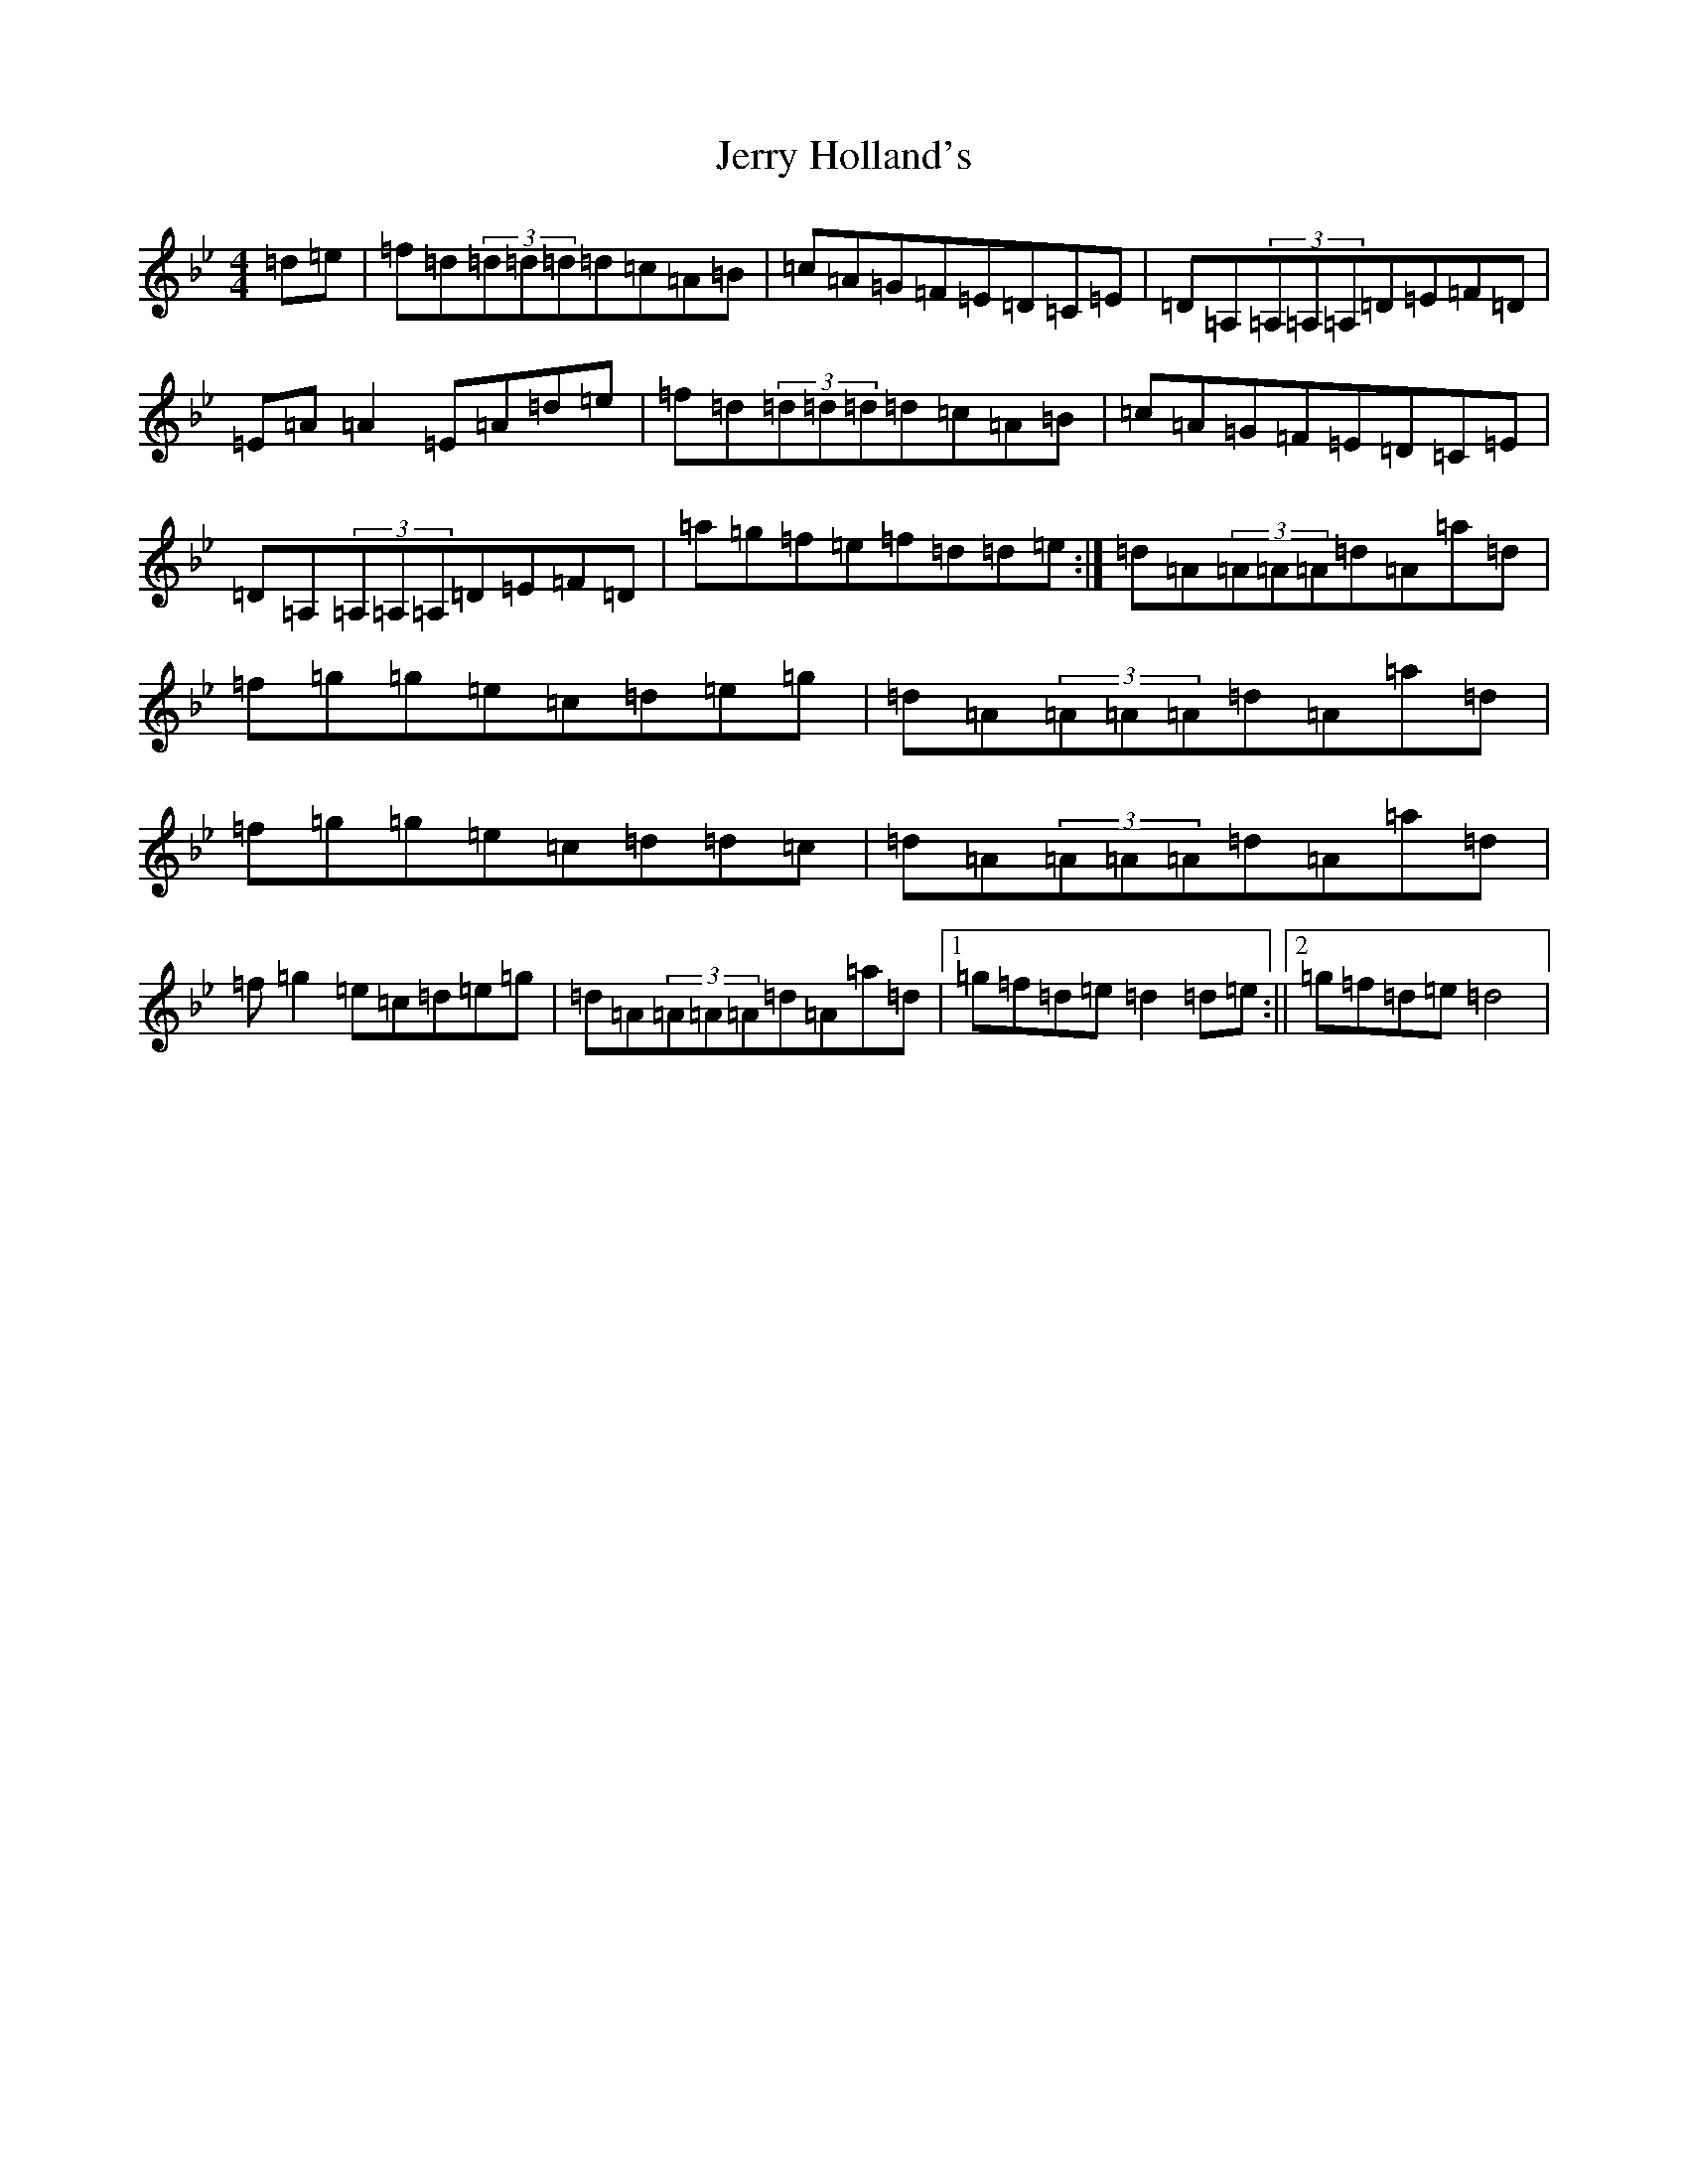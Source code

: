 X: 10366
T: Jerry Holland's
S: https://thesession.org/tunes/8449#setting8449
Z: E Dorian
R: reel
M: 4/4
L: 1/8
K: C Dorian
=d=e|=f=d(3=d=d=d=d=c=A=B|=c=A=G=F=E=D=C=E|=D=A,(3=A,=A,=A,=D=E=F=D|=E=A=A2=E=A=d=e|=f=d(3=d=d=d=d=c=A=B|=c=A=G=F=E=D=C=E|=D=A,(3=A,=A,=A,=D=E=F=D|=a=g=f=e=f=d=d=e:|=d=A(3=A=A=A=d=A=a=d|=f=g=g=e=c=d=e=g|=d=A(3=A=A=A=d=A=a=d|=f=g=g=e=c=d=d=c|=d=A(3=A=A=A=d=A=a=d|=f=g2=e=c=d=e=g|=d=A(3=A=A=A=d=A=a=d|1=g=f=d=e=d2=d=e:||2=g=f=d=e=d4|